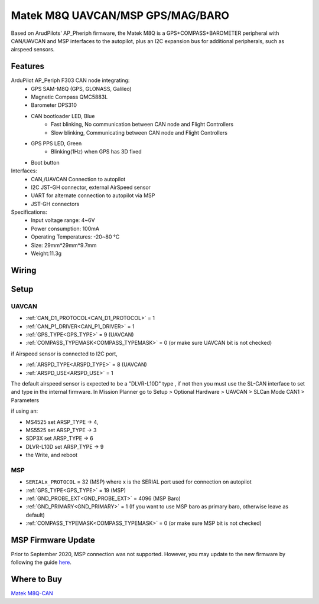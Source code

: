 .. _common-matek-m8q:

=================================
Matek M8Q UAVCAN/MSP GPS/MAG/BARO
=================================

Based on ArudPilots' AP_Pheriph firmware, the Matek M8Q is a GPS+COMPASS+BAROMETER peripheral with CAN/UAVCAN and MSP interfaces to the autopilot, plus an I2C expansion bus for additional peripherals, such as airspeed sensors. 

.. image:: ../../../images/M8Q-CAN_2.jpg

Features
========

ArduPilot AP_Periph F303 CAN node integrating:
  - GPS SAM-M8Q (GPS, GLONASS, Galileo)
  - Magnetic Compass QMC5883L
  - Barometer DPS310
  - CAN bootloader LED, Blue
      - Fast blinking, No communication between CAN node and Flight Controllers
      - Slow blinking, Communicating between CAN node and Flight Controllers
  - GPS PPS LED, Green
      - Blinking(1Hz) when GPS has 3D fixed
  - Boot button
Interfaces:
  - CAN,/UAVCAN Connection to autopilot
  - I2C JST-GH connector, external AirSpeed sensor
  - UART for alternate connection to autopilot via MSP
  - JST-GH connectors
Specifications:
  - Input voltage range: 4~6V
  - Power consumption: 100mA
  - Operating Temperatures: -20~80 °C
  - Size: 29mm*29mm*9.7mm
  - Weight:11.3g

Wiring
======


.. image:: ../../../images/M8Q-CAN-wiring.jpg



Setup
=====

UAVCAN
------
- :ref:`CAN_D1_PROTOCOL<CAN_D1_PROTOCOL>`   = 1
- :ref:`CAN_P1_DRIVER<CAN_P1_DRIVER>`       = 1
- :ref:`GPS_TYPE<GPS_TYPE>`                 = 9 (UAVCAN)
- :ref:`COMPASS_TYPEMASK<COMPASS_TYPEMASK>` = 0 (or make sure UAVCAN bit is not checked)

if Airspeed sensor is connected to I2C port,

- :ref:`ARSPD_TYPE<ARSPD_TYPE>`   = 	8 (UAVCAN)
- :ref:`ARSPD_USE<ARSPD_USE>`     = 	1

The default airspeed sensor is expected to be a "DLVR-L10D" type , if not then you must use the SL-CAN interface to set and type in the internal firmware. In Mission Planner go to Setup > Optional Hardware > UAVCAN >  SLCan Mode CAN1  > Parameters

if using an:

- MS4525    set ARSP_TYPE -> 4,
- MS5525    set ARSP_TYPE -> 3
- SDP3X     set ARSP_TYPE -> 6
- DLVR-L10D set ARSP_TYPE -> 9
- the Write, and reboot

MSP
---

- ``SERIALx_PROTOCOL``                      = 32  (MSP) where x is the SERIAL port used for connection on autopilot
- :ref:`GPS_TYPE<GPS_TYPE>`                 = 19 (MSP)
- :ref:`GND_PROBE_EXT<GND_PROBE_EXT>`       = 4096  (MSP Baro)
- :ref:`GND_PRIMARY<GND_PRIMARY>`           = 1  (If you want to use MSP baro as primary baro, otherwise leave as default)
- :ref:`COMPASS_TYPEMASK<COMPASS_TYPEMASK>` = 0 (or make sure MSP bit is not checked)

MSP Firmware Update
===================

Prior to September 2020, MSP connection was not supported. However, you may update to the new firmware by following the guide `here <http://www.mateksys.com/?portfolio=m8q-can#tab-id-8>`_.

Where to Buy
============

`Matek M8Q-CAN <http://www.mateksys.com/?portfolio=m8q-can>`_


